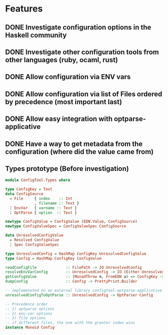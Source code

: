 * Features
:PROPERTIES:
:ID:       81757b05-87c8-44ab-b60e-c293732e5c0f
:ADDED:    [2016-08-05 Fri 14:46]
:END:

** DONE Investigate configuration options in the Haskell community
:PROPERTIES:
:ID:       661136e3-bf85-49f2-abc5-d31c3ca7b72f
:ADDED:    [2016-08-05 Fri 14:48]
:END:
:LOGBOOK:
- State "DONE"       from              [2016-09-05 Mon 19:03]
:END:
** DONE Investigate other configuration tools from other languages (ruby, ocaml, rust)
:PROPERTIES:
:ID:       dfc31ff4-5d48-4dd8-8d5b-440ccdd119bc
:ADDED:    [2016-08-05 Fri 14:49]
:END:
:LOGBOOK:
- State "DONE"       from              [2016-09-05 Mon 19:03]
:END:

** DONE Allow configuration via ENV vars
:PROPERTIES:
:ID:       45311ce8-5104-486b-89a3-21c2eb584971
:ADDED:    [2016-08-05 Fri 14:46]
:END:
:LOGBOOK:
- State "DONE"       from              [2016-09-05 Mon 19:03]
:END:
** DONE Allow configuration via list of Files ordered by precedence (most important last)
:PROPERTIES:
:ID:       ce9a6a7f-829c-4ccb-a432-662cf557a62c
:ADDED:    [2016-08-05 Fri 14:47]
:END:
:LOGBOOK:
- State "DONE"       from              [2016-09-05 Mon 19:03]
:END:
** DONE Allow easy integration with optparse-applicative
:PROPERTIES:
:ID:       eeff1ebc-31ea-4e93-bca0-614896522f2f
:ADDED:    [2016-08-05 Fri 14:47]
:END:
:LOGBOOK:
- State "DONE"       from              [2016-09-05 Mon 19:03]
:END:
** DONE Have a way to get metadata from the configuration (where did the value came from)
:PROPERTIES:
:ID:       8304bfdd-b48d-4731-bb77-34fc68cff002
:ADDED:    [2016-08-05 Fri 14:49]
:END:
:LOGBOOK:
- State "DONE"       from              [2016-09-05 Mon 19:04]
:END:
** Types prototype (Before investigation)
:PROPERTIES:
:ID:       e13c455c-8ef6-4c95-a3fa-03725b90cf75
:ADDED:    [2016-08-05 Fri 14:48]
:END:
#+BEGIN_SRC haskell
  module ConfigTool.Types where

  type ConfigKey = Text
  data ConfigSource
    = File     { index    :: Int
               , filename :: Text }
    | EnvVar   { varname :: Text }
    | OptParse { option  :: Text }

  newtype ConfigValue = ConfigValue (EDN.Value, ConfigSource)
  newtype ConfigValueSpec = ConfigValueSpec ConfigSource

  data UnresolvedConfigValue
    = Resolved ConfigValue
    | Spec ConfigValueSpec

  type UnresolvedConfig = HashMap ConfigKey UnresolvedConfigValue
  type Config = HashMap ConfigKey ConfigValue

  readConfigFile             :: FilePath -> IO UnresolvedConfig
  resolveEnvVarConfig        :: UnresolvedConfig -> IO (Either UnresolvedConfig Config)
  getConfigValue             :: (MonadThrow m, FromEDN a) => ConfigKey -> Config -> m a
  dumpConfig                 :: Config -> PrettyPrint.Builder

  -- implemeneted on an external library configtool-optparse-applicative
  unresolvedConfigToOptParse :: UnresolvedConfig -> OptParser Config

  -- Precedence order
  -- 1) optparse options
  -- 2) env-var options
  -- 3) file options
  -- if different files, the one with the greater index wins
  instance Monoid Config
#+END_SRC
